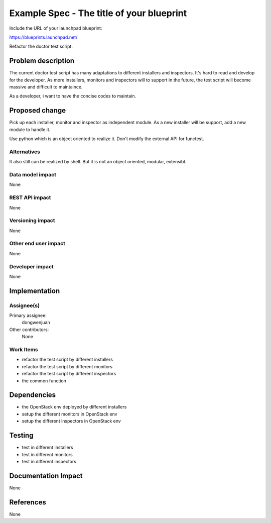 ..
 This work is licensed under a Creative Commons Attribution 3.0 Unported
 License.

 http://creativecommons.org/licenses/by/3.0/legalcode

==========================================
Example Spec - The title of your blueprint
==========================================

Include the URL of your launchpad blueprint:

https://blueprints.launchpad.net/

Refactor the doctor test script.

Problem description
===================

The current doctor test script has many adaptations to different installers and
inspectors. It's hard to read and develop for the developer. As more installers,
monitors and inspectors will to support in the future, the test script will
become massive and difficult to maintaince.

As a developer, i want to have the concise codes to maintain.

Proposed change
===============

Pick up each installer, monitor and inspector as independent module. As a new
installer will be support, add a new module to handle it.

Use python which is an object oriented to realize it. Don't modify the external
API for functest. 

Alternatives
------------

It also still can be realized by shell. But it is not an object oriented,
modular, extensibl.

Data model impact
-----------------

None

REST API impact
---------------

None

Versioning impact
-----------------

None

Other end user impact
---------------------

None

Developer impact
----------------

None

Implementation
==============

Assignee(s)
-----------

Primary assignee:
  dongwenjuan

Other contributors:
  None

Work Items
----------

* refactor the test script by different installers
* refactor the test script by different monitors
* refactor the test script by different inspectors
* the common function

Dependencies
============

* the OpenStack env deployed by different installers
* setup the different monitors in OpenStack env
* setup the different inspectors in OpenStack env

Testing
=======

* test in different installers
* test in different monitors
* test in different inspectors

Documentation Impact
====================

None

References
==========

None
